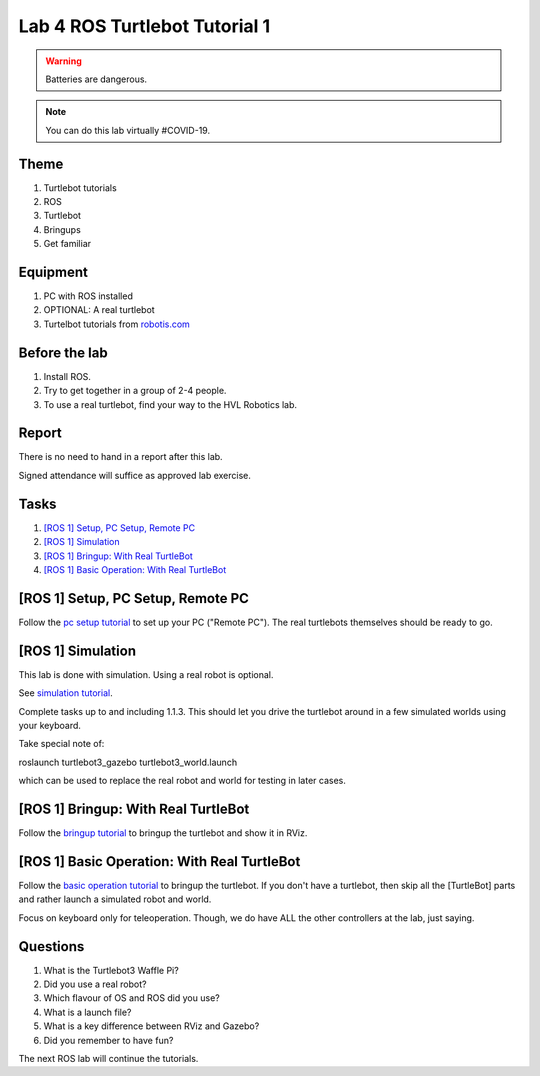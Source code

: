 ********************************
Lab 4 ROS Turtlebot Tutorial 1
********************************

.. warning::
    Batteries are dangerous.

.. note::
    You can do this lab virtually #COVID-19.

Theme
==============================================

#. Turtlebot tutorials
#. ROS
#. Turtlebot
#. Bringups
#. Get familiar

Equipment
==============================================
#. PC with ROS installed
#. OPTIONAL: A real turtlebot
#. Turtelbot tutorials from `robotis.com <https://emanual.robotis.com/docs/en/platform/turtlebot3/overview/>`_

Before the lab
==============================================
#. Install ROS.

#. Try to get together in a group of 2-4 people.

#. To use a real turtlebot, find your way to the HVL Robotics lab.


Report
==============================================
There is no need to hand in a report after this lab.

Signed attendance will suffice as approved lab exercise.

Tasks
==============================================
#. `[ROS 1] Setup, PC Setup, Remote PC`_
#. `[ROS 1] Simulation`_
#. `[ROS 1] Bringup: With Real TurtleBot`_
#. `[ROS 1] Basic Operation: With Real TurtleBot`_


_`[ROS 1] Setup, PC Setup, Remote PC`
==============================================
Follow the `pc setup tutorial <https://emanual.robotis.com/docs/en/platform/turtlebot3/quick-start/#pc-setup>`_ to set 
up your PC ("Remote PC"). The real turtlebots themselves should be ready to go. 


_`[ROS 1] Simulation`
==============================================
This lab is done with simulation. Using a real robot is optional.

See `simulation tutorial <https://emanual.robotis.com/docs/en/platform/turtlebot3/simulation/#ros-1-simulation/>`_.

Complete tasks up to and including 1.1.3. This should let you drive the turtlebot around in a few
simulated worlds using your keyboard.

Take special note of: 

roslaunch turtlebot3_gazebo turtlebot3_world.launch

which can be used to replace the real robot and world for testing in later cases.


_`[ROS 1] Bringup: With Real TurtleBot`
==============================================
Follow the `bringup tutorial <https://emanual.robotis.com/docs/en/platform/turtlebot3/bringup/#bringup/>`_ to 
bringup the turtlebot and show it in RViz.


_`[ROS 1] Basic Operation: With Real TurtleBot`
===============================================
Follow the `basic operation tutorial <https://emanual.robotis.com/docs/en/platform/turtlebot3/basic_operation/#basic-operation/>`_ to 
bringup the turtlebot. If you don't have a turtlebot, then skip all the [TurtleBot] parts and rather
launch a simulated robot and world.

Focus on keyboard only for teleoperation. Though, we do have ALL the other controllers at the lab, just saying.


Questions
==============================================

#. What is the Turtlebot3 Waffle Pi?
#. Did you use a real robot?
#. Which flavour of OS and ROS did you use?
#. What is a launch file?
#. What is a key difference between RViz and Gazebo?
#. Did you remember to have fun?

The next ROS lab will continue the tutorials.
